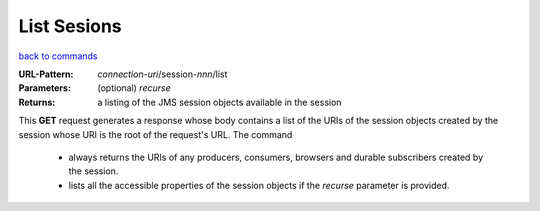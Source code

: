 ============
List Sesions
============

`back to commands`_

:URL-Pattern: *connection-uri*/session-*nnn*/list

:Parameters:

  (optional) *recurse* 

:Returns: a listing of the JMS session objects available in the session

This **GET** request generates a response whose body contains a list
of the URIs of the session objects created by the session whose URI is
the root of the request's URL.  The command

  - always returns the URIs of any producers, consumers, browsers and
    durable subscribers created by the session.

  - lists all the accessible properties of the session objects if the
    *recurse* parameter is provided.
  
.. _back to commands: ./command-list.html

.. Copyright (C) 2006 Tim Emiola